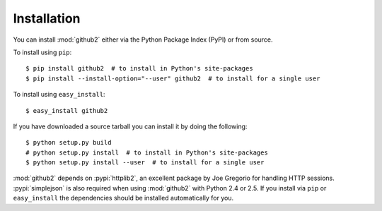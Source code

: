 Installation
------------

You can install :mod:`github2` either via the Python Package Index (PyPI) or
from source.

To install using ``pip``::

    $ pip install github2  # to install in Python's site-packages
    $ pip install --install-option="--user" github2  # to install for a single user

To install using ``easy_install``::

    $ easy_install github2

If you have downloaded a source tarball you can install it by doing the
following::

    $ python setup.py build
    # python setup.py install  # to install in Python's site-packages
    $ python setup.py install --user  # to install for a single user

:mod:`github2` depends on :pypi:`httplib2`, an excellent package by Joe
Gregorio for handling HTTP sessions.  :pypi:`simplejson` is also required when
using :mod:`github2` with Python 2.4 or 2.5.  If you install via ``pip`` or
``easy_install`` the dependencies should be installed automatically for you.
